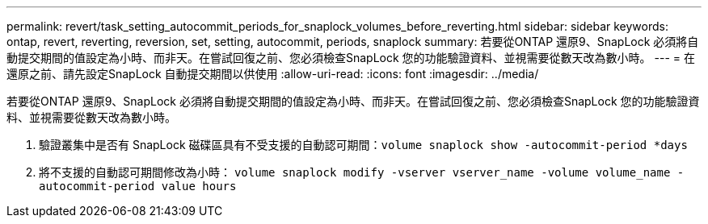 ---
permalink: revert/task_setting_autocommit_periods_for_snaplock_volumes_before_reverting.html 
sidebar: sidebar 
keywords: ontap, revert, reverting, reversion, set, setting, autocommit, periods, snaplock 
summary: 若要從ONTAP 還原9、SnapLock 必須將自動提交期間的值設定為小時、而非天。在嘗試回復之前、您必須檢查SnapLock 您的功能驗證資料、並視需要從數天改為數小時。 
---
= 在還原之前、請先設定SnapLock 自動提交期間以供使用
:allow-uri-read: 
:icons: font
:imagesdir: ../media/


[role="lead"]
若要從ONTAP 還原9、SnapLock 必須將自動提交期間的值設定為小時、而非天。在嘗試回復之前、您必須檢查SnapLock 您的功能驗證資料、並視需要從數天改為數小時。

. 驗證叢集中是否有 SnapLock 磁碟區具有不受支援的自動認可期間：``volume snaplock show -autocommit-period *days``
. 將不支援的自動認可期間修改為小時： `volume snaplock modify -vserver vserver_name -volume volume_name -autocommit-period value hours`

